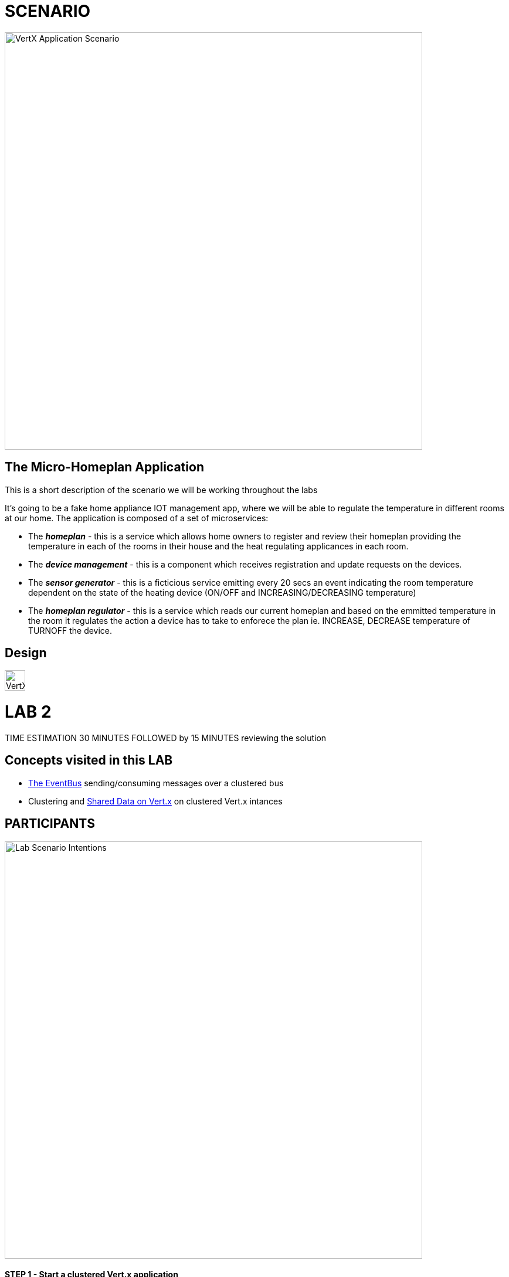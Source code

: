 = SCENARIO

image:images/Visual-Scenario.png["VertX Application Scenario",height=712] 

== The Micro-Homeplan Application

This is a short description of the scenario we will be working throughout the labs

It’s going to be a fake home appliance IOT management app, where we will be able to regulate the temperature in different rooms at our home. The application is composed of a set of microservices:

* The *_homeplan_* - this is a service which allows home owners to register and review their homeplan providing the temperature in each of the rooms in their house and the heat regulating applicances in each room. 

* The *_device management_* - this is a component which receives registration and update requests on the devices.

*  The *_sensor generator_* - this is a ficticious service emitting every 20 secs an event indicating the room temperature dependent on the state of the heating device (ON/OFF and INCREASING/DECREASING temperature)

* The *_homeplan regulator_* - this is a service which reads our current homeplan and based on the emmitted temperature in the room it regulates the action a device has to take to enforece the plan ie. INCREASE, DECREASE temperature of TURNOFF the device.

== Design
image:images/design.png["VertX Application",height=35]

= LAB 2

TIME ESTIMATION 30 MINUTES
FOLLOWED by 15 MINUTES reviewing the solution

== Concepts visited in this LAB

* http://vertx.io/docs/vertx-core/java/#event_bus[The EventBus] sending/consuming messages over a clustered bus
* Clustering and http://vertx.io/docs/vertx-core/java/#_using_shared_data_with_vert_x[Shared Data on Vert.x] on clustered Vert.x intances


== PARTICIPANTS

image:images/LAB-3.png["Lab Scenario Intentions",height=712] 

==== STEP 1 - Start a clustered Vert.x application
* clone/unzip https://github.com/skoussou/vertx-reactive-workshop Branch *LAB 2*
* Run the following command to initiate a clustered Vert.X application and you should see the relevant message to indicate clustering has taken place with 2 members

----
open new terminal
cd [REPOSITORY CLONED DIR - Branch LAB-2]/homeplan
mvn compile vertx:run -Dvertx.runArgs="-cluster -Djava.net.preferIPv4Stack=true"

open new terminal
cd [REPOSITORY CLONED DIR - Branch LAB-2]/device-management
mvn compile vertx:run -Dvertx.runArgs="-cluster -Djava.net.preferIPv4Stack=true"
----

* (optional) Read on Vert.x http://vertx.io/docs/#clustering[clustering] and note we have used http://vertx.io/docs/vertx-hazelcast/java/[Hazlecast clustering configuration] therefore check the pom.xml and resources/cluster-config.xml

==== STEP 2 - Create content for the following parts of the scenario
* Create Content for verticles in *_homeplan_* maven project to complete the service
  ** Using resources at http://vertx.io/docs/vertx-core/java/#event_bus[Vert.x EventBus] Fix method *_sendDevicesRegistration(FullHomePlanDTO fullHomePlanDto)_* to *_send_* Messages to *_#device-reg_* on the bus
    *** Test by executing the following request and check the console of the *_homeplan_* Vert.x application for output showing the registration taking place. Note, you will get a "Internal Error" on the
        console of the client call as the consuming of the message is not currently implemented

----
open new terminal
cd [REPOSITORY CLONED DIR - Branch LAB-2]/homeplan
mvn compile vertx:run  -Dvertx.runArgs="-cluster -Djava.net.preferIPv4Stack=true"

open new terminal
cd [REPOSITORY CLONED DIR - Branch LAB-2]/device-management
mvn compile vertx:run  -Dvertx.runArgs="-cluster -Djava.net.preferIPv4Stack=true"

open new terminal
cd [REPOSITORY CLONED DIR - Branch LAB-2]/homeplan/data
url -H "Content-Type: application/json" -X POST -d '@test3.json'  http://127.0.0.1:8080/homeplan/test3
----

* Create Content for verticles in *_device-management_* maven project to complete the service
  ** Using resources at http://vertx.io/docs/vertx-core/java/#event_bus[Vert.x EventBus] Fix method *_registerDevices_* to *_consume_* Messages from *_#device-reg_* EventBus address and complete register Device action
    *** Test by executing the following request and check the console of the device-management Verticle for output *_Handler for adding Device ["DEVICE CONTENT"] is missing. You need to complete it_*

----
open new terminal
cd [REPOSITORY CLONED DIR - Branch LAB-2]/homeplan
mvn compile vertx:run  -Dvertx.runArgs="-cluster -Djava.net.preferIPv4Stack=true"

open new terminal
cd [REPOSITORY CLONED DIR - Branch LAB-2]/device-management
mvn compile vertx:run  -Dvertx.runArgs="-cluster -Djava.net.preferIPv4Stack=true"

open new terminal
cd [REPOSITORY CLONED DIR - Branch LAB-2]/homeplan/data
curl -H "Content-Type: application/json" -X POST -d '@test3.json'  http://127.0.0.1:8080/homeplan/test3
----

  ** Using resources at http://vertx.io/docs/vertx-core/java/#_using_shared_data_with_vert_x[Shared Data on Vert.x] Fix method *_registerDevice_* and PUT the devices into a shared-map
    ** Use the above test and now each device should be showing as registered in the logs


